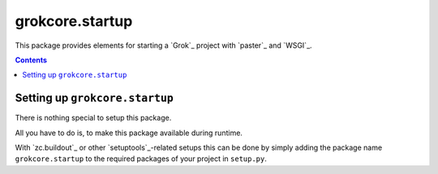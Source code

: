 grokcore.startup
****************

This package provides elements for starting a `Grok`_ project with
`paster`_ and `WSGI`_.

.. contents::

Setting up ``grokcore.startup``
===============================

There is nothing special to setup this package.

All you have to do is, to make this package available during runtime.

With `zc.buildout`_ or other `setuptools`_-related setups this can be
done by simply adding the package name ``grokcore.startup`` to the
required packages of your project in ``setup.py``.

